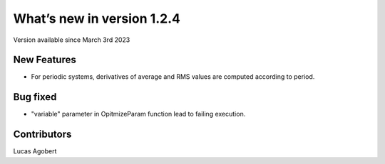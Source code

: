 What’s new in version 1.2.4
===========================
Version available since March 3rd 2023


New Features
------------

- For periodic systems, derivatives of average and RMS values are computed according to period.

Bug fixed
---------

- "variable" parameter in OpitmizeParam function lead to failing execution.

Contributors
------------
Lucas Agobert
